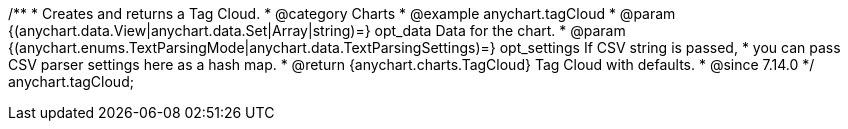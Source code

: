 /**
 * Creates and returns a Tag Cloud.
 * @category Charts
 * @example anychart.tagCloud
 * @param {(anychart.data.View|anychart.data.Set|Array|string)=} opt_data Data for the chart.
 * @param {(anychart.enums.TextParsingMode|anychart.data.TextParsingSettings)=} opt_settings If CSV string is passed,
 *    you can pass CSV parser settings here as a hash map.
 * @return {anychart.charts.TagCloud} Tag Cloud with defaults.
 * @since 7.14.0
 */
anychart.tagCloud;
